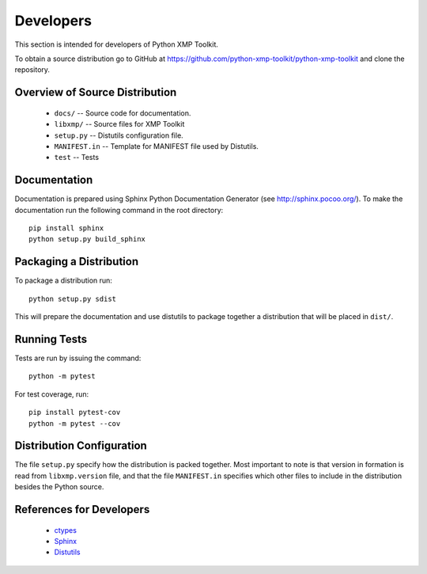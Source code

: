 Developers
==========
This section is intended for developers of Python XMP Toolkit.

To obtain a source distribution go to GitHub at
https://github.com/python-xmp-toolkit/python-xmp-toolkit and clone the
repository.

Overview of Source Distribution
-------------------------------

 * ``docs/`` -- Source code for documentation.
 * ``libxmp/`` -- Source files for XMP Toolkit
 * ``setup.py`` -- Distutils configuration file.
 * ``MANIFEST.in`` -- Template for MANIFEST file used by Distutils.
 * ``test`` -- Tests

Documentation
-------------
Documentation is prepared using Sphinx Python Documentation Generator (see
http://sphinx.pocoo.org/). To make the documentation run the following command
in the root directory::

  pip install sphinx
  python setup.py build_sphinx

Packaging a Distribution
------------------------
To package a distribution run::

  python setup.py sdist

This will prepare the documentation and use distutils to package together a
distribution that will be placed in ``dist/``.

Running Tests
-------------
Tests are run by issuing the command::

  python -m pytest

For test coverage, run::

  pip install pytest-cov
  python -m pytest --cov

Distribution Configuration
--------------------------
The file ``setup.py`` specify how the distribution is packed together. Most
important to note is that version in formation is read from ``libxmp.version``
file, and that the file ``MANIFEST.in`` specifies which other files to include
in the distribution besides the Python source.

References for Developers
-------------------------
 * `ctypes <http://docs.python.org/lib/module-ctypes.html>`_
 * `Sphinx <http://sphinx.pocoo.org/contents.html>`_
 * `Distutils <http://docs.python.org/dist/dist.html>`_
